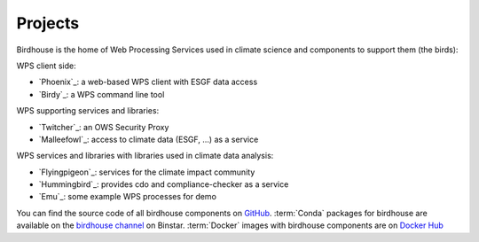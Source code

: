 .. _projects:

Projects
========

Birdhouse is the home of Web Processing Services used in climate science and
components to support them (the birds):

WPS client side:

* `Phoenix`_: a web-based WPS client with ESGF data access
* `Birdy`_: a WPS command line tool

WPS supporting services and libraries:

* `Twitcher`_: an OWS Security Proxy
* `Malleefowl`_: access to climate data (ESGF, ...) as a service

WPS services and libraries with libraries used in climate data analysis:

* `Flyingpigeon`_: services for the climate impact community
* `Hummingbird`_: provides cdo and compliance-checker as a service
* `Emu`_: some example WPS processes for demo


You can find the source code of all birdhouse components on `GitHub`_.
:term:`Conda` packages for birdhouse are available on the `birdhouse channel <https://anaconda.org/birdhouse>`_ on Binstar.
:term:`Docker` images with birdhouse components are on `Docker Hub`_

.. _`GitHub`: https://github.com/bird-house
.. _`Docker Hub`: https://hub.docker.com/r/birdhouse
